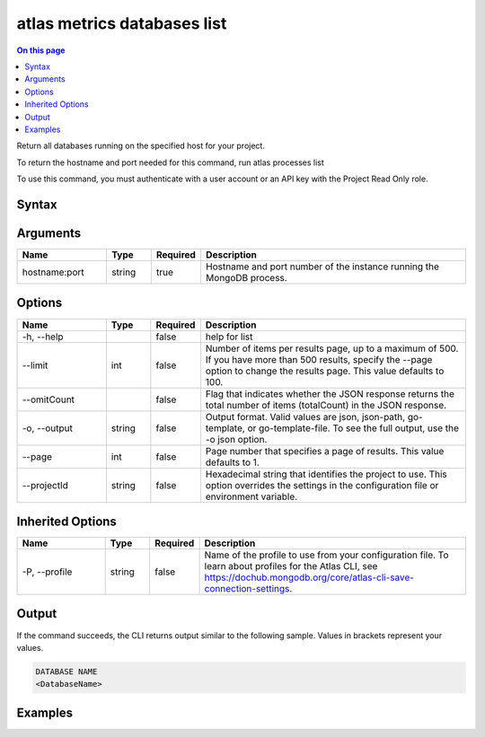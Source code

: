 .. _atlas-metrics-databases-list:

============================
atlas metrics databases list
============================

.. default-domain:: mongodb

.. contents:: On this page
   :local:
   :backlinks: none
   :depth: 1
   :class: singlecol

Return all databases running on the specified host for your project.

To return the hostname and port needed for this command, run
atlas processes list

To use this command, you must authenticate with a user account or an API key with the Project Read Only role.

Syntax
------

.. code-block::
   :caption: Command Syntax

   atlas metrics databases list <hostname:port> [options]

.. Code end marker, please don't delete this comment

Arguments
---------

.. list-table::
   :header-rows: 1
   :widths: 20 10 10 60

   * - Name
     - Type
     - Required
     - Description
   * - hostname:port
     - string
     - true
     - Hostname and port number of the instance running the MongoDB process.

Options
-------

.. list-table::
   :header-rows: 1
   :widths: 20 10 10 60

   * - Name
     - Type
     - Required
     - Description
   * - -h, --help
     - 
     - false
     - help for list
   * - --limit
     - int
     - false
     - Number of items per results page, up to a maximum of 500. If you have more than 500 results, specify the --page option to change the results page. This value defaults to 100.
   * - --omitCount
     - 
     - false
     - Flag that indicates whether the JSON response returns the total number of items (totalCount) in the JSON response.
   * - -o, --output
     - string
     - false
     - Output format. Valid values are json, json-path, go-template, or go-template-file. To see the full output, use the -o json option.
   * - --page
     - int
     - false
     - Page number that specifies a page of results. This value defaults to 1.
   * - --projectId
     - string
     - false
     - Hexadecimal string that identifies the project to use. This option overrides the settings in the configuration file or environment variable.

Inherited Options
-----------------

.. list-table::
   :header-rows: 1
   :widths: 20 10 10 60

   * - Name
     - Type
     - Required
     - Description
   * - -P, --profile
     - string
     - false
     - Name of the profile to use from your configuration file. To learn about profiles for the Atlas CLI, see https://dochub.mongodb.org/core/atlas-cli-save-connection-settings.

Output
------

If the command succeeds, the CLI returns output similar to the following sample. Values in brackets represent your values.

.. code-block::

   DATABASE NAME
   <DatabaseName>
   

Examples
--------

.. code-block::
   :copyable: false

   # Return a JSON-formatted list of available databases for the host atlas-lnmtkm-shard-00-00.ajlj3.mongodb.net:27017
   atlas metrics databases list atlas-lnmtkm-shard-00-00.ajlj3.mongodb.net:27017 --output json

